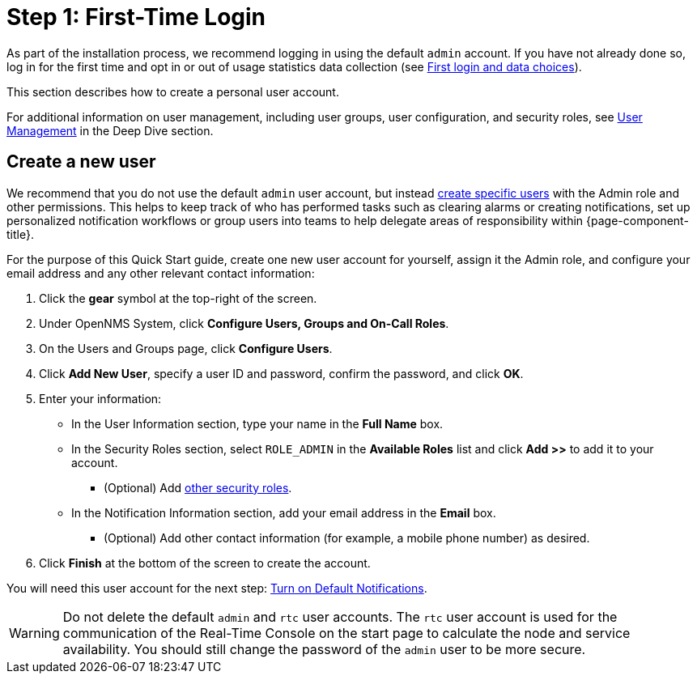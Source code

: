 
= Step 1: First-Time Login

As part of the installation process, we recommend logging in using the default `admin` account.
If you have not already done so, log in for the first time and opt in or out of usage statistics data collection (see xref:deployment:core/getting-started.adoc#ga-data-choices[First login and data choices]).

This section describes how to create a personal user account.

For additional information on user management, including user groups, user configuration, and security roles, see xref:deep-dive/user-management/user-config.adoc[User Management] in the Deep Dive section.

[[create-user]]
== Create a new user

We recommend that you do not use the default `admin` user account, but instead xref:deep-dive/user-management/user-config.adoc[create specific users] with the Admin role and other permissions.
This helps to keep track of who has performed tasks such as clearing alarms or creating notifications, set up personalized notification workflows or group users into teams to help delegate areas of responsibility within {page-component-title}.

For the purpose of this Quick Start guide, create one new user account for yourself, assign it the Admin role, and configure your email address and any other relevant contact information:

. Click the *gear* symbol at the top-right of the screen.
. Under OpenNMS System, click *Configure Users, Groups and On-Call Roles*.
. On the Users and Groups page, click *Configure Users*.
. Click *Add New User*, specify a user ID and password, confirm the password, and click *OK*.
. Enter your information:
** In the User Information section, type your name in the *Full Name* box.
** In the Security Roles section, select `ROLE_ADMIN` in the *Available Roles* list and click *Add >>* to add it to your account.
*** (Optional) Add xref:deep-dive/user-management/security-roles.adoc[other security roles].
** In the Notification Information section, add your email address in the *Email* box.
*** (Optional) Add other contact information (for example, a mobile phone number) as desired.
. Click *Finish* at the bottom of the screen to create the account.

You will need this user account for the next step: xref:quick-start/notifications.adoc[Turn on Default Notifications].

WARNING: Do not delete the default `admin` and `rtc` user accounts.
The `rtc` user account is used for the communication of the Real-Time Console on the start page to calculate the node and service availability.
You should still change the password of the `admin` user to be more secure.
